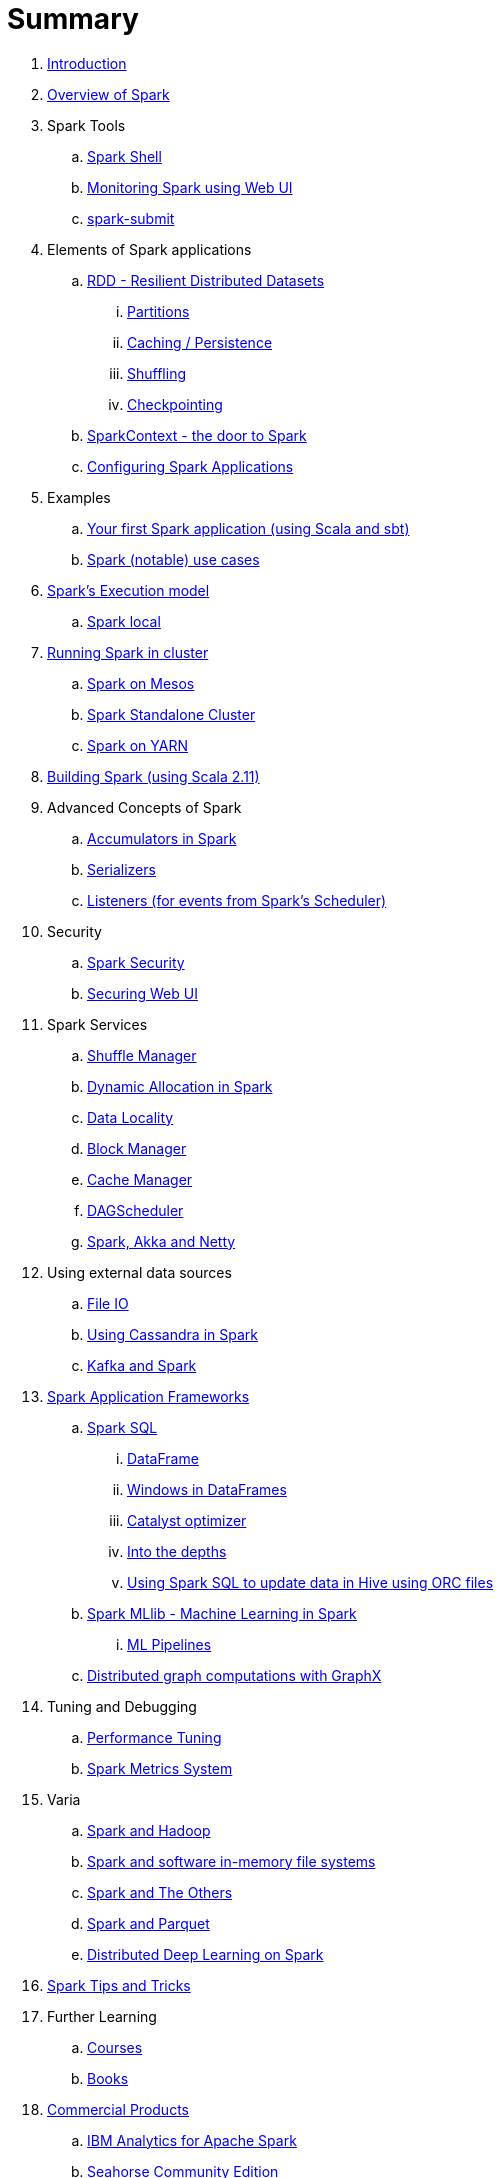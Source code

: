= Summary

. link:book-intro.adoc[Introduction]
. link:spark-overview.adoc[Overview of Spark]

. Spark Tools
.. link:spark-shell.adoc[Spark Shell]
.. link:spark-webui.adoc[Monitoring Spark using Web UI]
.. link:spark-submit.adoc[spark-submit]

. Elements of Spark applications
.. link:spark-rdd.adoc[RDD - Resilient Distributed Datasets]
... link:spark-rdd-partitions.adoc[Partitions]
... link:spark-rdd-caching.adoc[Caching / Persistence]
... link:spark-rdd-shuffling.adoc[Shuffling]
... link:spark-rdd-checkpointing.adoc[Checkpointing]
.. link:spark-sparkcontext.adoc[SparkContext - the door to Spark]
.. link:spark-app-configuration.adoc[Configuring Spark Applications]

. Examples
.. link:spark-first-app.adoc[Your first Spark application (using Scala and sbt)]
.. link:spark-notable-use-cases.adoc[Spark (notable) use cases]

. link:spark-execution-model.adoc[Spark's Execution model]
.. link:spark-local.adoc[Spark local]

. link:spark-cluster.adoc[Running Spark in cluster]
.. link:spark-mesos.adoc[Spark on Mesos]
.. link:spark-standalone.adoc[Spark Standalone Cluster]
.. link:spark-yarn.adoc[Spark on YARN]

. link:spark-building-from-sources.adoc[Building Spark (using Scala 2.11)]

. Advanced Concepts of Spark
.. link:spark-accumulators.adoc[Accumulators in Spark]
.. link:spark-serializers.adoc[Serializers]
.. link:spark-listeners.adoc[Listeners (for events from Spark's Scheduler)]

. Security
.. link:spark-security.adoc[Spark Security]
.. link:spark-webui-security.adoc[Securing Web UI]

. Spark Services
.. link:spark-shuffle-service.adoc[Shuffle Manager]
.. link:spark-dynamic-allocation.adoc[Dynamic Allocation in Spark]
.. link:spark-data-locality.adoc[Data Locality]
.. link:spark-blockmanager.adoc[Block Manager]
.. link:spark-cachemanager.adoc[Cache Manager]
.. link:spark-scheduler.adoc[DAGScheduler]
.. link:spark-akka-netty.adoc[Spark, Akka and Netty]

. Using external data sources
.. link:spark-files.adoc[File IO]
.. link:spark-cassandra.adoc[Using Cassandra in Spark]
.. link:spark-kafka.adoc[Kafka and Spark]

. link:spark-frameworks.adoc[Spark Application Frameworks]
.. link:spark-sql.adoc[Spark SQL]
... link:spark-sql-dataframe.adoc[DataFrame]
... link:spark-sql-windows.adoc[Windows in DataFrames]
... link:spark-sql-catalyst.adoc[Catalyst optimizer]
... link:spark-sql-internals.adoc[Into the depths]
... link:spark-sql-hive-orc-example.adoc[Using Spark SQL to update data in Hive using ORC files]

.. link:spark-mllib.adoc[Spark MLlib - Machine Learning in Spark]
... link:spark-mllib-pipelines.adoc[ML Pipelines]

.. link:spark-graphx.adoc[Distributed graph computations with GraphX]

. Tuning and Debugging
.. link:spark-tuning.adoc[Performance Tuning]
.. link:spark-metrics.adoc[Spark Metrics System]

. Varia
.. link:spark-hadoop.adoc[Spark and Hadoop]
.. link:spark-inmemory-filesystems.adoc[Spark and software in-memory file systems]
.. link:spark-others.adoc[Spark and The Others]
.. link:spark-parquet.adoc[Spark and Parquet]
.. link:spark-deeplearning.adoc[Distributed Deep Learning on Spark]

. link:spark-tips-and-tricks.adoc[Spark Tips and Tricks]

. Further Learning
.. link:spark-courses.adoc[Courses]
.. link:spark-books.adoc[Books]

. link:commercial-products/README.adoc[Commercial Products]
.. link:commercial-products/ibm_analytics_for_spark.adoc[IBM Analytics for Apache Spark]
.. link:commercial-products/deepsense-seahorse.adoc[Seahorse Community Edition]

. link:spark-workshop/README.adoc[Spark Workshop]
.. link:spark-workshop/spark-workshop-day1.adoc[Day 1]
